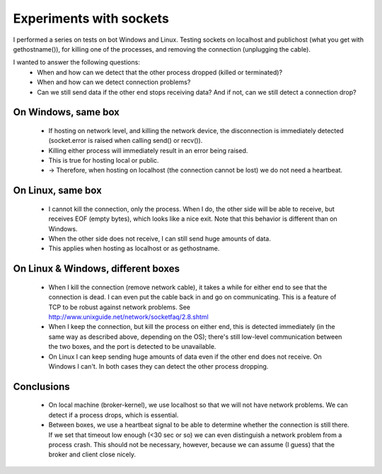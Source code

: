 Experiments with sockets
========================

I performed a series on tests on bot Windows and Linux. Testing sockets on localhost and publichost (what you get with gethostname()), for killing one of the processes, and removing the connection (unplugging the cable).

I wanted to answer the following questions:
  * When and how can we detect that the other process dropped (killed or terminated)?
  * When and how can we detect connection problems?
  * Can we still send data if the other end stops receiving data? And if not, can we still detect a connection drop?


On Windows, same box
-----------------------

  * If hosting on network level, and killing the network device, the 
    disconnection is immediately detected (socket.error is raised when 
    calling send() or recv()).
  * Killing either process will immediately result in an error being raised.
  * This is true for hosting local or public.
  * -> Therefore, when hosting on localhost (the connection cannot be lost) 
    we do not need a heartbeat.


On Linux, same box
---------------------

  * I cannot kill the connection, only the process. When I do, the other 
    side will be able to receive, but receives EOF (empty bytes), which 
    looks like a nice exit. Note that this behavior is different than on Windows.
  * When the other side does not receive, I can still send huge amounts of data.
  * This applies when hosting as localhost or as gethostname.

On Linux & Windows, different boxes
------------------------------------

  * When I kill the connection (remove network cable), it takes a while 
    for either end to see that the connection is dead. I can even put the 
    cable back in and go on communicating. This is a feature of TCP to be 
    robust against network problems. See
    http://www.unixguide.net/network/socketfaq/2.8.shtml
  * When I keep the connection, but kill the process on either end, this 
    is detected immediately (in the same way as described above, depending 
    on the OS); there's still low-level communication between the two boxes, 
    and the port is detected to be unavailable.
  * On Linux I can keep sending huge amounts of data even if the other 
    end does not receive. On Windows I can't. In both cases they can detect 
    the other process dropping.

Conclusions
--------------

  * On local machine (broker-kernel), we use localhost so that we will 
    not have network problems. We can detect if a process drops, which 
    is essential.
  * Between boxes, we use a heartbeat signal to be able to determine 
    whether the connection is still there. If we set that timeout low 
    enough (<30 sec or so) we can even distinguish a network problem from 
    a process crash. This should not be necessary, however, because we 
    can assume (I guess) that the broker and client close nicely.
